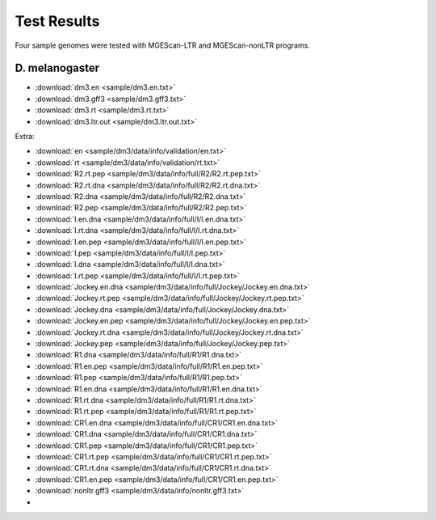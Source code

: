 Test Results
===============================================================================

Four sample genomes were tested with MGEScan-LTR and MGEScan-nonLTR programs.

D. melanogaster
-------------------------------------------------------------------------------

* :download:`dm3.en <sample/dm3.en.txt>`
* :download:`dm3.gff3 <sample/dm3.gff3.txt>`
* :download:`dm3.rt <sample/dm3.rt.txt>`
* :download:`dm3.ltr.out <sample/dm3.ltr.out.txt>`

Extra: 

* :download:`en <sample/dm3/data/info/validation/en.txt>`
* :download:`rt <sample/dm3/data/info/validation/rt.txt>`
* :download:`R2.rt.pep <sample/dm3/data/info/full/R2/R2.rt.pep.txt>`
* :download:`R2.rt.dna <sample/dm3/data/info/full/R2/R2.rt.dna.txt>`
* :download:`R2.dna <sample/dm3/data/info/full/R2/R2.dna.txt>`
* :download:`R2.pep <sample/dm3/data/info/full/R2/R2.pep.txt>`
* :download:`I.en.dna <sample/dm3/data/info/full/I/I.en.dna.txt>`
* :download:`I.rt.dna <sample/dm3/data/info/full/I/I.rt.dna.txt>`
* :download:`I.en.pep <sample/dm3/data/info/full/I/I.en.pep.txt>`
* :download:`I.pep <sample/dm3/data/info/full/I/I.pep.txt>`
* :download:`I.dna <sample/dm3/data/info/full/I/I.dna.txt>`
* :download:`I.rt.pep <sample/dm3/data/info/full/I/I.rt.pep.txt>`
* :download:`Jockey.en.dna <sample/dm3/data/info/full/Jockey/Jockey.en.dna.txt>`
* :download:`Jockey.rt.pep <sample/dm3/data/info/full/Jockey/Jockey.rt.pep.txt>`
* :download:`Jockey.dna <sample/dm3/data/info/full/Jockey/Jockey.dna.txt>`
* :download:`Jockey.en.pep <sample/dm3/data/info/full/Jockey/Jockey.en.pep.txt>`
* :download:`Jockey.rt.dna <sample/dm3/data/info/full/Jockey/Jockey.rt.dna.txt>`
* :download:`Jockey.pep <sample/dm3/data/info/full/Jockey/Jockey.pep.txt>`
* :download:`R1.dna <sample/dm3/data/info/full/R1/R1.dna.txt>`
* :download:`R1.en.pep <sample/dm3/data/info/full/R1/R1.en.pep.txt>`
* :download:`R1.pep <sample/dm3/data/info/full/R1/R1.pep.txt>`
* :download:`R1.en.dna <sample/dm3/data/info/full/R1/R1.en.dna.txt>`
* :download:`R1.rt.dna <sample/dm3/data/info/full/R1/R1.rt.dna.txt>`
* :download:`R1.rt.pep <sample/dm3/data/info/full/R1/R1.rt.pep.txt>`
* :download:`CR1.en.dna <sample/dm3/data/info/full/CR1/CR1.en.dna.txt>`
* :download:`CR1.dna <sample/dm3/data/info/full/CR1/CR1.dna.txt>`
* :download:`CR1.pep <sample/dm3/data/info/full/CR1/CR1.pep.txt>`
* :download:`CR1.rt.pep <sample/dm3/data/info/full/CR1/CR1.rt.pep.txt>`
* :download:`CR1.rt.dna <sample/dm3/data/info/full/CR1/CR1.rt.dna.txt>`
* :download:`CR1.en.pep <sample/dm3/data/info/full/CR1/CR1.en.pep.txt>`
* :download:`nonltr.gff3 <sample/dm3/data/info/nonltr.gff3.txt>`
* 
